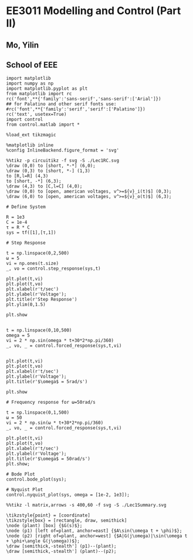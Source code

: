 * EE3011 Modelling and Control (Part II)
** Mo, Yilin
** School of EEE

#+BEGIN_SRC ipython :session
import matplotlib
import numpy as np
import matplotlib.pyplot as plt
from matplotlib import rc
rc('font',**{'family':'sans-serif','sans-serif':['Arial']})
## for Palatino and other serif fonts use:
#rc('font',**{'family':'serif','serif':['Palatino']})
rc('text', usetex=True)
import control
from control.matlab import *

%load_ext tikzmagic

%matplotlib inline
%config InlineBackend.figure_format = 'svg'
#+END_SRC

#+RESULTS:

#+BEGIN_SRC ipython :session :file ./Lec1RC.svg :exports both
%%tikz -p circuitikz -f svg -S ./Lec1RC.svg
\draw (0,0) to [short, *-*] (6,0);
\draw (0,3) to [short, *-] (1,3)
to [R,l=R] (4,3) 
to [short, -*] (6,3);
\draw (4,3) to [C,l=C] (4,0);
\draw (0,0) to [open, american voltages, v^>=${v}_i(t)$] (0,3);
\draw (6,0) to [open, american voltages, v^>=${v}_o(t)$] (6,3);
#+END_SRC

#+RESULTS:
[[file:./Lec1RC.svg]]

#+BEGIN_SRC ipython :session :file  :exports both
# Define System

R = 1e3
C = 1e-4
τ = R * C
sys = tf([1],[τ,1])
#+END_SRC

#+RESULTS:

#+BEGIN_SRC ipython :session :file ./Lec1Step.svg  :exports both
# Step Response

t = np.linspace(0,2,500)
ω = 5
vi = np.ones(t.size)
_, vo = control.step_response(sys,t)

plt.plot(t,vi)
plt.plot(t,vo)
plt.xlabel(r't/sec')
plt.ylabel(r'Voltage');
plt.title(r'Step Response')
plt.ylim(0,1.5)

plt.show

#+END_SRC

#+RESULTS:
[[file:./Lec1Step.svg]]



#+BEGIN_SRC ipython :session :file ./Lec1Fre5.svg :exports both
t = np.linspace(0,10,500)
omega = 5
vi = 2 * np.sin(omega * t+30*2*np.pi/360)
_, vo, _ = control.forced_response(sys,t,vi)


plt.plot(t,vi)
plt.plot(t,vo)
plt.xlabel(r't/sec')
plt.ylabel(r'Voltage');
plt.title(r'$\omega$ = 5rad/s')

plt.show
#+END_SRC

#+RESULTS:
[[file:./Lec1Fre5.svg]]

#+BEGIN_SRC ipython :session :file ./Lec1Fre50.svg  :exports both
# Frequency response for ω=50rad/s

t = np.linspace(0,1,500)
ω = 50
vi = 2 * np.sin(ω * t+30*2*np.pi/360)
_, vo, _ = control.forced_response(sys,t,vi)

plt.plot(t,vi)
plt.plot(t,vo)
plt.xlabel(r't/sec')
plt.ylabel(r'Voltage');
plt.title(r'$\omega$ = 50rad/s')
plt.show;
#+END_SRC

#+RESULTS:
[[file:./Lec1Fre50.svg]]

#+BEGIN_SRC ipython :session :file ./Lec1Bode.svg  :exports both
# Bode Plot
control.bode_plot(sys);
#+END_SRC

#+RESULTS:
[[file:./Lec1Bode.svg]]

#+BEGIN_SRC ipython :session :file ./Lec1Nyquist.svg  :exports both
# Nyquist Plot
control.nyquist_plot(sys, omega = [1e-2, 1e3]);
#+END_SRC

#+RESULTS:
[[file:./Lec1Nyquist.svg]]

#+BEGIN_SRC ipython :session :file ./Lec1Summary.svg :exports both
%%tikz -l matrix,arrows -s 400,60 -f svg -S ./Lec1Summary.svg

\tikzstyle{point} = [coordinate]
\tikzstyle{box} = [rectangle, draw, semithick]
\node (plant) [box] {$G(s)$};
\node (p1) [left of=plant, anchor=east] {$A\sin(\omega t + \phi)$};
\node (p2) [right of=plant, anchor=west] {$A|G(j\omega)|\sin(\omega t + \phi+\angle G(j\omega))$};
\draw [semithick,-stealth'] (p1)--(plant);
\draw [semithick,-stealth'] (plant)--(p2);
#+END_SRC

#+RESULTS:
[[file:./Lec1Summary.svg]]




